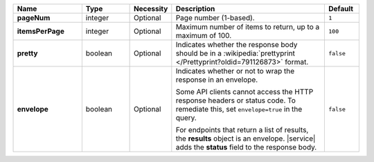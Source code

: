 .. list-table::
   :widths: 20 14 11 45 10
   :header-rows: 1
   :stub-columns: 1

   * - Name
     - Type
     - Necessity
     - Description
     - Default

   * - pageNum
     - integer
     - Optional
     - Page number (1-based).
     - ``1``

   * - itemsPerPage
     - integer
     - Optional
     - Maximum number of items to return, up to a maximum of 100.
     - ``100``

   * - pretty
     - boolean
     - Optional
     - Indicates whether the response body should be in a
       :wikipedia:`prettyprint </Prettyprint?oldid=791126873>` format.
     - ``false``

   * - envelope
     - boolean
     - Optional
     - Indicates whether or not to wrap the response in an envelope.

       Some API clients cannot access the HTTP response headers or
       status code. To remediate this, set ``envelope=true`` in the
       query.

       For endpoints that return a list of results, the **results**
       object is an envelope. |service| adds the **status** field to
       the response body.

     - ``false``
